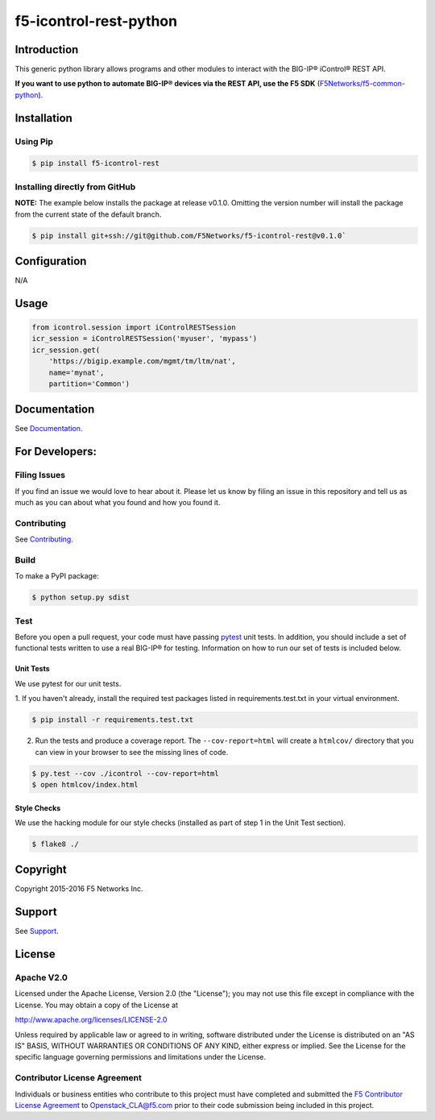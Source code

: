 f5-icontrol-rest-python
=======================

|Build Status| |Documentation Status| |slack badge|

Introduction
------------

This generic python library allows programs and other modules to
interact with the BIG-IP® iControl® REST API.

**If you want to use python to automate BIG-IP® devices via the REST API, use the  F5 SDK** (`F5Networks/f5-common-python <https://github.com/F5Networks/f5-common-python>`_).

Installation
------------

Using Pip
`````````

.. code:: bash

    $ pip install f5-icontrol-rest


Installing directly from GitHub
```````````````````````````````

**NOTE:** The example below installs the package at release v0.1.0. Omitting the version number will install the package from the current state of the default branch.

.. code:: shell

    $ pip install git+ssh://git@github.com/F5Networks/f5-icontrol-rest@v0.1.0`


Configuration
-------------
N/A

Usage
-----

.. code:: python

    from icontrol.session import iControlRESTSession
    icr_session = iControlRESTSession('myuser', 'mypass')
    icr_session.get(
        'https://bigip.example.com/mgmt/tm/ltm/nat',
        name='mynat',
        partition='Common')


Documentation
-------------

See `Documentation <http://icontrol.readthedocs.org>`_.

For Developers:
---------------

Filing Issues
`````````````

If you find an issue we would love to hear about it. Please let us know
by filing an issue in this repository and tell us as much as you can
about what you found and how you found it.

Contributing
````````````

See `Contributing <CONTRIBUTING.md>`_.

Build
`````

To make a PyPI package:

.. code:: bash

    $ python setup.py sdist


Test
````
Before you open a pull request, your code must have passing `pytest <http://pytest.org>`__ unit tests. In addition, you should include a set of functional tests written to use a real BIG-IP® for testing. Information on how to run our set of tests is included below.

Unit Tests
~~~~~~~~~~

We use pytest for our unit tests.

1. If you haven't already, install the required test packages listed in requirements.test.txt in your virtual
environment.

.. code:: shell

    $ pip install -r requirements.test.txt


2. Run the tests and produce a coverage report. The ``--cov-report=html``
   will create a ``htmlcov/`` directory that you can view in your browser to see the missing lines of code.

.. code:: shell

   $ py.test --cov ./icontrol --cov-report=html
   $ open htmlcov/index.html


Style Checks
~~~~~~~~~~~~
We use the hacking module for our style checks (installed as part of
step 1 in the Unit Test section).

.. code:: shell

    $ flake8 ./

Copyright
---------
Copyright 2015-2016 F5 Networks Inc.

Support
-------
See `Support <SUPPORT.md>`_.

License
-------

Apache V2.0
```````````
Licensed under the Apache License, Version 2.0 (the "License"); you may
not use this file except in compliance with the License. You may obtain
a copy of the License at

http://www.apache.org/licenses/LICENSE-2.0

Unless required by applicable law or agreed to in writing, software
distributed under the License is distributed on an "AS IS" BASIS,
WITHOUT WARRANTIES OR CONDITIONS OF ANY KIND, either express or implied.
See the License for the specific language governing permissions and
limitations under the License.

Contributor License Agreement
`````````````````````````````
Individuals or business entities who contribute to this project must have completed and submitted the `F5 Contributor License Agreement <http://f5-openstack-docs.readthedocs.org/en/latest/cla_landing.html>`__ to Openstack\_CLA@f5.com prior to their code submission being included in this project.


.. |Build Status| image:: https://travis-ci.org/F5Networks/f5-icontrol-rest-python.svg?branch=develop
    :target: https://travis-ci.org/F5Networks/f5-icontrol-rest-python
.. |Documentation Status| image:: https://readthedocs.org/projects/icontrol/badge/?version=latest
   :target: http://icontrol.readthedocs.org/en/latest/?badge=latest
.. |slack badge| image:: https://f5-openstack-slack.herokuapp.com/badge.svg
    :target: https://f5-openstack-slack.herokuapp.com/
    :alt: Slack


